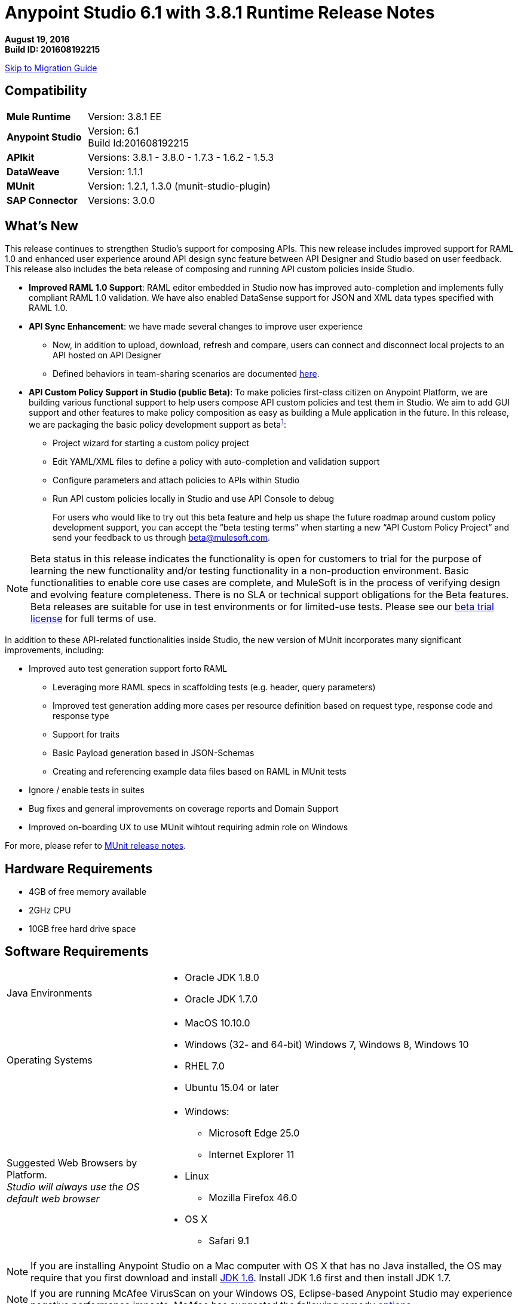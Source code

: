 = Anypoint Studio 6.1 with 3.8.1 Runtime Release Notes

*August 19, 2016* +
*Build ID: 201608192215*

xref:migration[Skip to Migration Guide]

== Compatibility

[cols="30a,70a"]
|===
| *Mule Runtime*
| Version: 3.8.1 EE

|*Anypoint Studio*
|Version: 6.1 +
Build Id:201608192215

|*APIkit*
|Versions: 3.8.1 - 3.8.0 - 1.7.3 - 1.6.2 - 1.5.3

|*DataWeave* +
|Version: 1.1.1

|*MUnit* +
|Version: 1.2.1, 1.3.0 (munit-studio-plugin)

|*SAP Connector*
|Versions: 3.0.0
|===


== What's New

This release continues to strengthen Studio’s support for composing APIs.  This new release includes improved support for RAML 1.0 and enhanced user experience around API design sync feature between API Designer and Studio based on user feedback. This release also includes the beta release of composing and running API custom policies inside Studio.

* *Improved RAML 1.0 Support*: RAML editor embedded in Studio now has improved auto-completion and implements fully compliant RAML 1.0 validation. We have also enabled DataSense support for JSON and XML data types specified with RAML 1.0.
* *API Sync Enhancement*: we have made several changes to improve user experience
** Now, in addition to upload, download, refresh and compare, users can connect and disconnect local projects to an API hosted on API Designer
** Defined behaviors in team-sharing scenarios are documented link:/anypoint-studio/v/6/api-sync-reference#sync-your-api-definition-with-multiple-projects[here].
* *API Custom Policy Support in Studio (public Beta)*: To make policies first-class citizen on Anypoint Platform, we are building various functional support to help users compose API custom policies and test them in Studio. We aim to add GUI support and other features to make policy composition as easy as building a Mule application in the future. In this release, we are packaging the basic policy development support as beta^<<footnote1,1>>^:
** Project wizard for starting a custom policy project
** Edit YAML/XML files to define a policy with auto-completion and validation support
** Configure parameters and attach policies to APIs within Studio
** Run API custom policies locally in Studio and use API Console to debug
+
For users who would like to try out this beta feature and help us shape the future roadmap around custom policy development support, you can accept the “beta testing terms” when starting a new “API Custom Policy Project” and send your feedback to us through beta@mulesoft.com.

[[footnote1]]
[NOTE]
--
Beta status in this release indicates the functionality is open for customers to trial for the purpose of learning the new functionality and/or testing functionality in a non-production environment. Basic functionalities to enable core use cases are complete, and MuleSoft is in the process of verifying design and evolving feature completeness. There is no SLA or technical support obligations for the Beta features. Beta releases are suitable for use in test environments or for limited-use tests.  Please see our link:https://www.mulesoft.com/legal/product-trial-commercialfree-licenses[beta trial license] for full terms of use.
--

In addition to these API-related functionalities inside Studio, the new version of MUnit incorporates many significant improvements, including:

* Improved auto test generation support forto RAML
** Leveraging more RAML specs in scaffolding tests (e.g. header, query parameters)
** Improved test generation adding more cases per resource definition based on request type, response code and response type
** Support for traits
** Basic Payload generation based in JSON-Schemas
** Creating and referencing example data files based on RAML in MUnit tests
* Ignore / enable tests in suites
* Bug fixes and general improvements on coverage reports and Domain Support
* Improved on-boarding UX to use MUnit wihtout requiring admin role on Windows

For more, please refer to link:/release-notes/munit-1.2.1-release-notes[MUnit release notes].

== Hardware Requirements

* 4GB of free memory available
* 2GHz CPU
* 10GB free hard drive space

== Software Requirements

[cols="30a,70a"]
|===
|Java Environments |* Oracle JDK 1.8.0 +
* Oracle JDK 1.7.0
|Operating Systems |* MacOS 10.10.0 +
* Windows (32- and 64-bit) Windows 7, Windows 8, Windows 10 +
* RHEL 7.0 +
* Ubuntu 15.04 or later
|Suggested Web Browsers by Platform. +
_Studio will always use the OS default web browser_ | * Windows: +
** Microsoft Edge 25.0  +
** Internet Explorer 11 +
* Linux +
** Mozilla Firefox 46.0  +
* OS X +
** Safari 9.1
|===

[NOTE]
--
If you are installing Anypoint Studio on a Mac computer with OS X that has no Java installed, the OS may require that you first download and install link:http://www.oracle.com/technetwork/java/javase/downloads/java-archive-downloads-javase6-419409.html[JDK 1.6]. Install JDK 1.6 first and then install JDK 1.7.
--

[NOTE]
--
If you are running McAfee VirusScan on your Windows OS, Eclipse-based Anypoint Studio may experience negative performance impacts. McAfee has suggested the following remedy link:https://kc.mcafee.com/corporate/index?page=content&id=KB58727[options].
--

== Known Issues

* Studio 6.1 does not support the following Mule 3.8 features:
** RecordVars and record payload should be editable in a commit block.
** Object Store support gaps around Idempotent Redelivery Policy, Aggregators and DevKit token manage
* Create JSON metadata from example does not support Big Integers
* When importing a zipped project related to the API Gateway's default domain (for example, proxies generated from API Platform), if the domain project does not exist in the workspace already, there is a chance that it will be generated incorrectly, resulting in an entry in the Package Explorer like "api-gateway_2_0_3 : ". The workaround is to delete the corrupt domain project and right click in the imported project -> Mule -> Associate with API Gateway domain, until the project is generated correctly displaying, for example, "api-gateway_2_0_3 : api-gateway".
* When changing API Platform environments from production to another environment, Studio would try to update offline projects, showing connection error marker. The workaround is to use different workspaces for each environment so that there will no be problem with users authentication.
* Folder decorators are not being shown correctly when users eliminate them. It shows them as modified and not as eliminated.
* When creating a new project with an invalid raml zip, Studio does not copy those files to the workspace.
* API Custom Policy Editing is a beta feature. We have a few known gaps, some of which will be addressed in the future based on customer feedback, including: debugging and MUnit support, Maven support, support to YAML all field types such as key-values and arrays (currently supporting String, Boolean, Int, Expression, and IPAddresses), and support for import/export from Exchange and API Manager.



[[migration]]
== Migration Guide

Users running Studio 6.0 can update to this new version directly from the Studio link:/anypoint-studio/v/6/studio-update-sites[Update Site]. +
If you are running an older version than Studio 6.0, you need to download a new full copy in order to update.

When opening a previous Workspace with projects that were created with Studio 5.1.0 or older, and which has metadata stored in disk, Studio asks you to perform an update to all the projects so that the Metadata Manager can handle the types and to show the types in your project.

[TIP]
====
You can easily import all of the external components that you had installed in your old version of Anypoint Studio through a single action. This includes connectors, runtimes, and any other type of extension added through the Anypoint Exchange or the ​*Help -> Install new software*​ menu, as long as there are no compatibility restrictions.

Do this by selecting *File->Import* and then choose *Install->From existing installation*.

image:import_extensions.png[import]

Then specify the location of your old version of Anypoint Studio in your local drive.
====

== Eclipse Plugin

If you are using Studio as an Eclipse plugin, you can get this version of Studio using the Eclipse update site `http://studio.mulesoft.org/r5/plugin`.

This allows you to download Anypoint Studio core and third-party components version 6.x.x and with an embedded version of Mule Runtime v3.8.x along with other optional components. +
For a detailed description of the update site's content visit the link:/anypoint-studio/v/6/studio-in-eclipse#available-software-in-the-update-site[Studio in Eclipse] section.

== JIRA Ticket List for Anypoint Studio

=== New Features

* STUDIO-7484 - Flat file editor design
* STUDIO-8064 - Add DataSense support for RAML types for JSON MIME type
* STUDIO-8065 - Add DataSense support for RAML types for XML MIME type
* STUDIO-8067 - [Custom Policies] Add a way to create a new policies project
* STUDIO-8068 - [Custom Policies] Add support for autocompletion and validation on the policies xml editor.
* STUDIO-8069 - [Custom Policies] Add a way to configure and run custom policies.
* STUDIO-8070 - [Custom Policies] Create a yaml editor with autocompletion and validation for configuring your policies.
* STUDIO-8102 - [Custom Policies] Modify the editor for the mule-project.xml file to configure policy project
* STUDIO-8103 - [Custom Policies] Create run configuration window for policies project.
* STUDIO-8104 - [Custom Policies] Get information from the run configuration and use mustache to merge that information into the policies xml.
* STUDIO-8105 - [Custom Policies] Use yaml parser to validate the policies yaml that is used to describe the configuration.
* STUDIO-8106 - [Custom Policies] Allow to create a project only for EE runtimes.
* STUDIO-8155 - [Custom Policies] Allow to import/export policies project


=== Bug Fixes

* STUDIO-2924 - Property names in the Mule Debugger view are incorrectly set when their values are modified
* STUDIO-4851 - Convert to Java Project to Studio Project is not creating the mule-project.xml file
* STUDIO-5828 - HTTP Request: fix the alignment of the text attribute in the Oauth configuration
* STUDIO-6562 - Transform: keyboard shortcuts don't work in the variable / property name combo
* STUDIO-6980 - Running Debug As in APIKIT project hangs studio indefinitely
* STUDIO-7921 - Problem with outline view
* STUDIO-7978 - Link to raml uncompressed folder (root + includes) are not resolved when creating a project
* STUDIO-7981 - JSON Metadata does not support big numbers
* STUDIO-7986 - Refresh option should only refresh the selected project.
* STUDIO-7987 - Edit Library Button Gives Add Library Dialog
* STUDIO-7988 - Not possible to use keyboard to select operation in Linux
* STUDIO-7993 - Quartz pom modified by Studio in local repository
* STUDIO-8006 - SimpleMetadataModel UNKNOWN error when creating JSON example as metadata target
* STUDIO-8011 - [APIKit for SOAP] Must only be available for 3.7.0+ runtime versions
* STUDIO-8062 - [SE] DataWeave migration tool produces wrong mapping
* STUDIO-8073 - Mule Project that starts with "." cannot be run
* STUDIO-8079 - New folders are shown as modifed in the API Sync view.
* STUDIO-8080 - Schema location missing when adding autodiscovery
* STUDIO-8083 - Studio 6 Crash
* STUDIO-8089 - Debugger halts execution but doesn't display
* STUDIO-8092 - DataWeave: drag and drop when using CSV as output erases all writer properties
* STUDIO-8109 - Validation errors when class does not directly implement interface
* STUDIO-8110 - Refresh API Sync view when deleting api from Platform.
* STUDIO-8128 - Disconnect option should not appear when right clicking on folders and files
* STUDIO-8129 - Add validation when disconnecting a project from API Sync
* STUDIO-8131 - Anypoint Studio 6.0 erroneously requires that attribute "name" be defined in the "security-manager" component
* STUDIO-8133 - Web Service Consumer does not auto-populate service, port, and address
* STUDIO-8147 - Apikit is not generating flows when creating a new project or generating flows
* STUDIO-8148 - Decorator icons are not shown properly when connecting a new large api.
* STUDIO-8151 - Error is thrown when using compare option after connecting a project to Platform.
* STUDIO-8163 - NPE using Array types and having errors in main raml file.
* STUDIO-8164 - DataSense is not working properly with array types.
* STUDIO-8175 - StackOverflow error is thrown when using unions as arrays types
* STUDIO-8179 - Properties which contain patters or slashes are not correctly shown in the metadata tree
* STUDIO-8180 - File and Date types are not working with datasense.
* STUDIO-8183 - Do not open all config files when generating flows
* STUDIO-8185 - [Custom Policies] Missing icon in Mule-policy.xml
* STUDIO-8186 - [Custom Policies] Convert to Anypoint Studio Project should not be shown
* STUDIO-8187 - [Custom Policies] File can not be null error
* STUDIO-8190 - Cannot be able to upload files using the root api.raml file
* STUDIO-8191 - Generation flow option is not working in an API Sync project
* STUDIO-8192 - [Custom Policies] Error Message with unsupported YAML types
* STUDIO-8195 - [Custom Policies] NPE when opening Run Configuration Window
* STUDIO-8196 - [Custom Policies] Mule Domain projects are not listed in the Run Configuration Window
* STUDIO-8197 - [Custom Policies] Change RAML icon to YAML
* STUDIO-8198 - [Custom Policies] Errors in the Policy XML are not propagated to the Package Explorer
* STUDIO-8199 - [Custom Policies] New Policy Wizard are not filtering supported Runtimes
* STUDIO-8202 - [Custom Policies] Filter Runtimes that can be added to the project's classpath to the supported list
* STUDIO-8205 - Studio's API Sync on Windows environment has character encoding problem
* STUDIO-8206 - Using a definition type is shown as incorrect when it's supported.
* STUDIO-8207 - [Custom Policies] Mule > Convert to Anypoint Studio project option displayed when deleting the policies files
* STUDIO-8208 - Union types validation does not work properly with examples.
* STUDIO-8210 - [Custom Policies] NPE when opening the Run configuration Window
* STUDIO-8211 - Even raml files are correct, they are shown with errors markers.
* STUDIO-8212 - [Custom Policies] Empty values should be valid for int
* STUDIO-8216 - [Custom Policies] NPE when using yaml with missing Type in a property
* STUDIO-8218 - [Custom Policies] YAML editor validations are not triggered correctly
* STUDIO-8219 - [Custom Policies] Missing property Name in YAML file generates an exception when creating the Run Configuration
* STUDIO-8220 - [Custom Policies] Default Files are being recreated
* STUDIO-8222 - [Custom Policies] We should prompt the user when launching projects with errors
* STUDIO-8225 - [Custom Policies] in the Run Configuration isHttpEndpoint, isWSDL and isRAML are mutually exclusive
* STUDIO-8226 - [Custom Policies] CP are not redeployed when modified
* STUDIO-8227 - [Custom Policies] Can't run offline policies (policies without YAML file)
* STUDIO-8228 - [Custom Policies] Policies file in the Mule folder should be clean before running everything
* STUDIO-8229 - [Custom Policies] In the Debug perspective you can't create a new Mule Policy project
* STUDIO-8230 - [Custom Policies] Problem with Validations in YAML Editor
* STUDIO-8231 - [Custom Policies] Problem with autocompletion in YAML editor
* STUDIO-8243 - NPE is thrown using edit sample data option in Windows or Linux.
* STUDIO-8245 - [Custom Policies] Discard client id and secret when running policy project to avoid gateway connection with apiplatform
* STUDIO-8246 - [Custom Policies] NPE when launching Run Configuration for a Policy
* STUDIO-8247 - [Custom Policies] Error thrown in the Run Configuration after deleting the project the config was pointing to
* STUDIO-8248 - Studio hangs when creating a new project sync with Api Platform
* STUDIO-8249 - [Custom Policies] Problem with autocompletion case in YAML Editor
* STUDIO-8250 - [Custom Policies] Default Boolean values are not being populated in the Run Configuration
* STUDIO-8251 - When configuring output metadata, it configures the input mime type as well.
* STUDIO-8252 - [Custom Policies] Invalid node type Null Exception when creating a Run Configuration
* STUDIO-8253 - [Custom Policies] Null error when launching a Run Configuration with no Projects selected
* STUDIO-8254 - [Custom Policies] Versions list are not correctly being populated in the Run configuration
* STUDIO-8256 - NPE when using raml definition in the HTTP Request.
* STUDIO-8257 - [Custom Policies] IndexOutOfBoundsException in Launch configuration
* STUDIO-8261 - [Custom Policies] Autocompletion in the XML editor is not suggesting the onlline attribute
* STUDIO-8262 - [Custom Policies] When opening the Run Configuration for an offline CP an error message looking for the YAML is shown
* STUDIO-8263 - [Custom Policies] Error when running an Offline Policy with an Online Policy
* STUDIO-8265 - [Custom Policies] Error message thrown when adding invalid characters for an int in the Run Configuration
* STUDIO-8267 - [Custom Policies] Some default values are not being replaced in the mustache properties
* STUDIO-8271 - [Custom Policies] When importing, if the runtime configured in the mule-policy.xml is installed, I shouldn't be prompted to select a runtime
* STUDIO-8274 - Autocompletion for types in typed fragments is not correct
* STUDIO-8281 - Enable sharing of API Synch related configuration
* STUDIO-8282 - API Sync's Personal login token should not be persisted in common folder
* STUDIO-8286 - Contextual menu in the canvas is throwing a ClassCastException
* STUDIO-8295 - [DW-UI] NPE is thrown when coping and pasting a dw script in XML view
* STUDIO-8300 - NPE when using studoc with a custom policy project.

=== Epic

* STUDIO-7735 - Design to Implementation
* STUDIO-8004 - Custom Policies


=== Improvements

* STUDIO-6975 - Web Service Consumer WSDL location validates/retrieves too quickly
* STUDIO-7550 - Cannot edit metadata from the Define Metadata window
* STUDIO-7649 - Improve auto mapping experience
* STUDIO-7941 - Add feature to sync an existing local api with a new or existing Api in Platform.
* STUDIO-7976 - Add feature to change the triggering time of the automatic sync job.
* STUDIO-7977 - Add feature to delete a connection from Api Sync view.
* STUDIO-7999 - Improve performance when refreshing projects when file has not been modified
* STUDIO-8033 - Refresh button is disabled when editing metadata, it is confusing
* STUDIO-8043 - Add the option to "connect the API" in the package explorer
* STUDIO-8045 - Improve the API Sync view icons
* STUDIO-8091 - Change icon folder decorator when the project is not connected in the API Sync view.
* STUDIO-8193 - [Custom Policies] Add a new icon for the CP Project
* STUDIO-8194 - [Custom Prolicies] Add 'Run as Mule Policy (Configuration)' option in the Run As menu
* STUDIO-8217 - [Custom Policies] Add option to create New Policy definition Files (XML and YAML)
* STUDIO-8223 - [Custom Policies] Improve default files with sample data
* STUDIO-8224 - [Custom Policies] Run Configuration should have some kind of validation agains the project API Autodiscovery
* STUDIO-8234 - [Custom Policies] Improve default values in the Run Configuration Window and add a Description column
* STUDIO-8237 - [Custom Policies] Change the New > Mule Custom Policy Project to 'API Custom Policy Project' for consistency with the Platform
* STUDIO-8238 - [Custom Policies] Change Run Configuration Window category to API Custom Policy

=== Tasks

* STUDIO-7756 - [Autodiscovery] Modify the new project wizard, to add autodiscovery checkbox
* STUDIO-8017 - Remove support for TLSv1
* STUDIO-8071 - Validate gaps in RAML 1.0
* STUDIO-8114 - Categorize RAML Editor
* STUDIO-8188 - Validate Mule 3.8.1
* STUDIO-8200 - Add Mule ESB 3.8.1 Release to Studio 6.1.0
* STUDIO-8201 - [Custom Policies] Add BETA Label to Custom Policy Project
* STUDIO-8260 - [Custom Policies] Add a check box to accept the Beta License Agreement
* STUDIO-8272 - [Custom Policies] Change the Run Configuration icon
* STUDIO-8296 - Remove beta tag from Studio Light Theme label
* STUDIO-8303 - Add Mule 3.8.0 EE to Runtimes update site

=== Stories

* STUDIO-6799 - Whitelabel extensions
* STUDIO-8153 - [Custom Policies] When a new CP project is created, start with an example project



== Support

* Refer to MuleSoft Documentation:
** link:/anypoint-studio/v/6/raml-1-0-data-types-support[DataSense support to RAML 1.0 Data Types]
** link:/anypoint-studio/v/6/api-sync-reference[Improved API Sync support]
** link:/anypoint-studio/v/6/studio-policy-editor[API Custom Policy Project]
* Access link:http://forums.mulesoft.com/[MuleSoft’s Forum] to pose questions and get help from Mule’s broad community of users.
* To access MuleSoft’s expert support team link:https://www.mulesoft.com/support-and-services/mule-esb-support-license-subscription[subscribe to Mule ESB Enterprise] and log in to MuleSoft’s link:http://www.mulesoft.com/support-login[Customer Portal].
